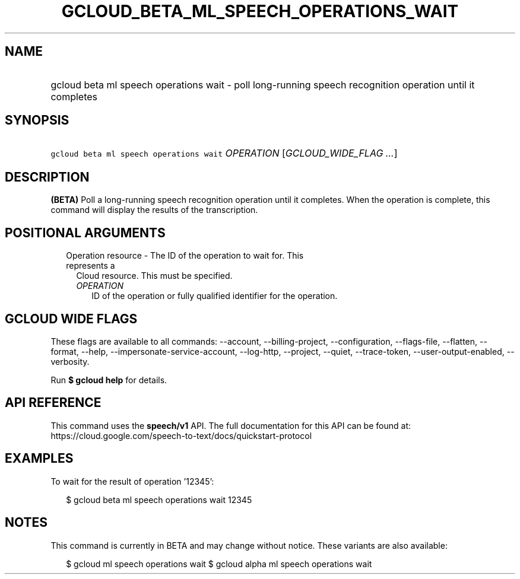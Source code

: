 
.TH "GCLOUD_BETA_ML_SPEECH_OPERATIONS_WAIT" 1



.SH "NAME"
.HP
gcloud beta ml speech operations wait \- poll long\-running speech recognition operation until it completes



.SH "SYNOPSIS"
.HP
\f5gcloud beta ml speech operations wait\fR \fIOPERATION\fR [\fIGCLOUD_WIDE_FLAG\ ...\fR]



.SH "DESCRIPTION"

\fB(BETA)\fR Poll a long\-running speech recognition operation until it
completes. When the operation is complete, this command will display the results
of the transcription.



.SH "POSITIONAL ARGUMENTS"

.RS 2m
.TP 2m

Operation resource \- The ID of the operation to wait for. This represents a
Cloud resource. This must be specified.

.RS 2m
.TP 2m
\fIOPERATION\fR
ID of the operation or fully qualified identifier for the operation.


.RE
.RE
.sp

.SH "GCLOUD WIDE FLAGS"

These flags are available to all commands: \-\-account, \-\-billing\-project,
\-\-configuration, \-\-flags\-file, \-\-flatten, \-\-format, \-\-help,
\-\-impersonate\-service\-account, \-\-log\-http, \-\-project, \-\-quiet,
\-\-trace\-token, \-\-user\-output\-enabled, \-\-verbosity.

Run \fB$ gcloud help\fR for details.



.SH "API REFERENCE"

This command uses the \fBspeech/v1\fR API. The full documentation for this API
can be found at:
https://cloud.google.com/speech\-to\-text/docs/quickstart\-protocol



.SH "EXAMPLES"

To wait for the result of operation '12345':

.RS 2m
$ gcloud beta ml speech operations wait 12345
.RE



.SH "NOTES"

This command is currently in BETA and may change without notice. These variants
are also available:

.RS 2m
$ gcloud ml speech operations wait
$ gcloud alpha ml speech operations wait
.RE

